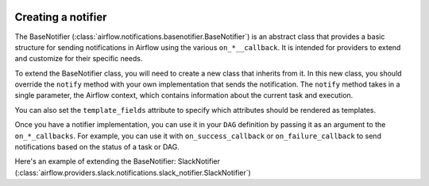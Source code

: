  .. Licensed to the Apache Software Foundation (ASF) under one
    or more contributor license agreements.  See the NOTICE file
    distributed with this work for additional information
    regarding copyright ownership.  The ASF licenses this file
    to you under the Apache License, Version 2.0 (the
    "License"); you may not use this file except in compliance
    with the License.  You may obtain a copy of the License at

 ..   http://www.apache.org/licenses/LICENSE-2.0

 .. Unless required by applicable law or agreed to in writing,
    software distributed under the License is distributed on an
    "AS IS" BASIS, WITHOUT WARRANTIES OR CONDITIONS OF ANY
    KIND, either express or implied.  See the License for the
    specific language governing permissions and limitations
    under the License.

Creating a notifier
===================
The BaseNotifier (:class:`airflow.notifications.basenotifier.BaseNotifier`) is an abstract class that provides a basic
structure for sending notifications in Airflow using the various ``on_*__callback``.
It is intended for providers to extend and customize for their specific needs.

To extend the BaseNotifier class, you will need to create a new class that inherits from it. In this new class,
you should override the ``notify`` method with your own implementation that sends the notification. The ``notify``
method takes in a single parameter, the Airflow context, which contains information about the current task and execution.

You can also set the ``template_fields`` attribute to specify which attributes should be rendered as templates.

Once you have a notifier implementation, you can use it in your ``DAG`` definition by passing it as an argument to
the ``on_*_callbacks``. For example, you can use it with ``on_success_callback`` or ``on_failure_callback`` to send
notifications based on the status of a task or DAG.

Here's an example of extending the BaseNotifier: SlackNotifier (:class:`airflow.providers.slack.notifications.slack_notifier.SlackNotifier`)
